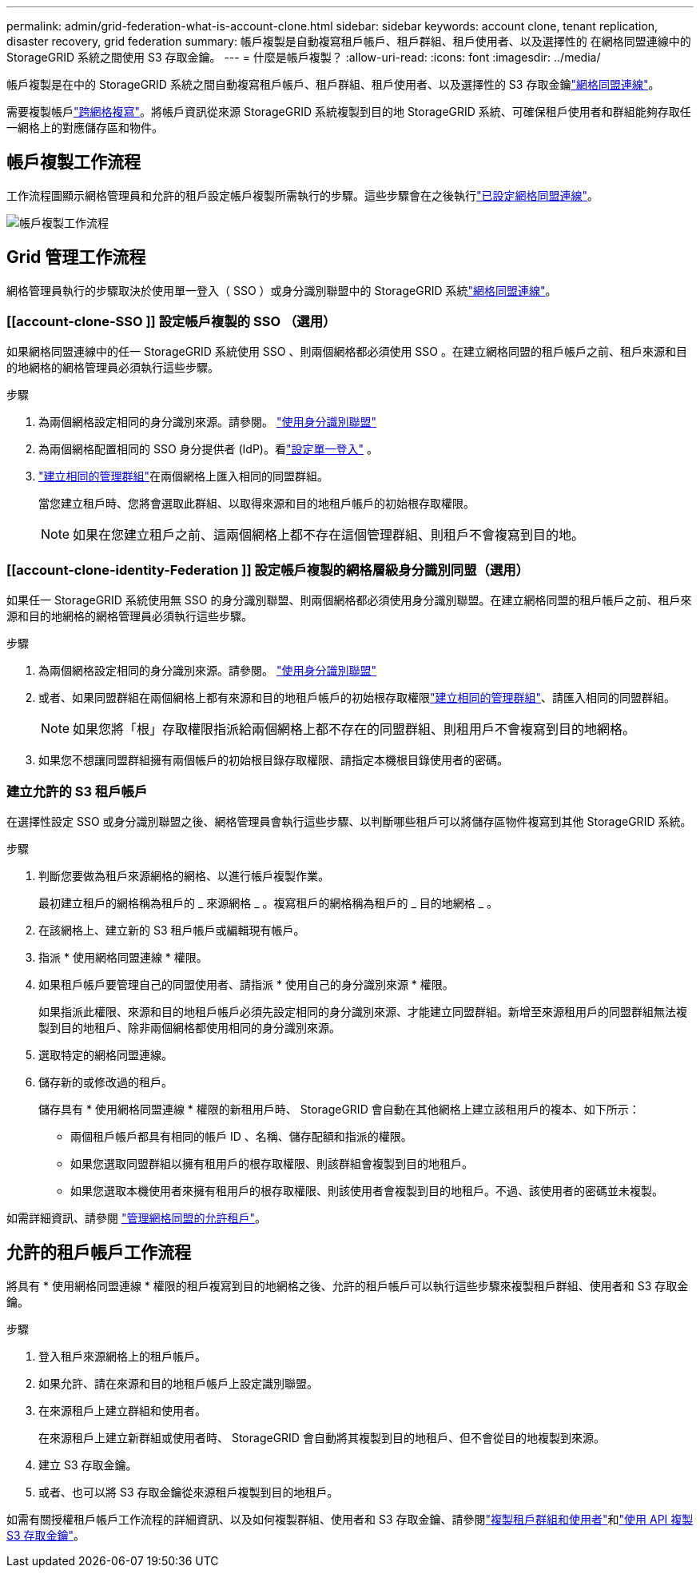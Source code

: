 ---
permalink: admin/grid-federation-what-is-account-clone.html 
sidebar: sidebar 
keywords: account clone, tenant replication, disaster recovery, grid federation 
summary: 帳戶複製是自動複寫租戶帳戶、租戶群組、租戶使用者、以及選擇性的 在網格同盟連線中的 StorageGRID 系統之間使用 S3 存取金鑰。 
---
= 什麼是帳戶複製？
:allow-uri-read: 
:icons: font
:imagesdir: ../media/


[role="lead"]
帳戶複製是在中的 StorageGRID 系統之間自動複寫租戶帳戶、租戶群組、租戶使用者、以及選擇性的 S3 存取金鑰link:grid-federation-overview.html["網格同盟連線"]。

需要複製帳戶link:grid-federation-what-is-cross-grid-replication.html["跨網格複寫"]。將帳戶資訊從來源 StorageGRID 系統複製到目的地 StorageGRID 系統、可確保租戶使用者和群組能夠存取任一網格上的對應儲存區和物件。



== 帳戶複製工作流程

工作流程圖顯示網格管理員和允許的租戶設定帳戶複製所需執行的步驟。這些步驟會在之後執行link:grid-federation-create-connection.html["已設定網格同盟連線"]。

image::../media/grid-federation-account-clone-workflow.png[帳戶複製工作流程]



== Grid 管理工作流程

網格管理員執行的步驟取決於使用單一登入（ SSO ）或身分識別聯盟中的 StorageGRID 系統link:grid-federation-overview.html["網格同盟連線"]。



=== [[account-clone-SSO ]] 設定帳戶複製的 SSO （選用）

如果網格同盟連線中的任一 StorageGRID 系統使用 SSO 、則兩個網格都必須使用 SSO 。在建立網格同盟的租戶帳戶之前、租戶來源和目的地網格的網格管理員必須執行這些步驟。

.步驟
. 為兩個網格設定相同的身分識別來源。請參閱。 link:using-identity-federation.html["使用身分識別聯盟"]
. 為兩個網格配置相同的 SSO 身分提供者 (IdP)。看link:how-sso-works.html["設定單一登入"] 。
. link:managing-admin-groups.html["建立相同的管理群組"]在兩個網格上匯入相同的同盟群組。
+
當您建立租戶時、您將會選取此群組、以取得來源和目的地租戶帳戶的初始根存取權限。

+

NOTE: 如果在您建立租戶之前、這兩個網格上都不存在這個管理群組、則租戶不會複寫到目的地。





=== [[account-clone-identity-Federation ]] 設定帳戶複製的網格層級身分識別同盟（選用）

如果任一 StorageGRID 系統使用無 SSO 的身分識別聯盟、則兩個網格都必須使用身分識別聯盟。在建立網格同盟的租戶帳戶之前、租戶來源和目的地網格的網格管理員必須執行這些步驟。

.步驟
. 為兩個網格設定相同的身分識別來源。請參閱。 link:using-identity-federation.html["使用身分識別聯盟"]
. 或者、如果同盟群組在兩個網格上都有來源和目的地租戶帳戶的初始根存取權限link:managing-admin-groups.html["建立相同的管理群組"]、請匯入相同的同盟群組。
+

NOTE: 如果您將「根」存取權限指派給兩個網格上都不存在的同盟群組、則租用戶不會複寫到目的地網格。

. 如果您不想讓同盟群組擁有兩個帳戶的初始根目錄存取權限、請指定本機根目錄使用者的密碼。




=== 建立允許的 S3 租戶帳戶

在選擇性設定 SSO 或身分識別聯盟之後、網格管理員會執行這些步驟、以判斷哪些租戶可以將儲存區物件複寫到其他 StorageGRID 系統。

.步驟
. 判斷您要做為租戶來源網格的網格、以進行帳戶複製作業。
+
最初建立租戶的網格稱為租戶的 _ 來源網格 _ 。複寫租戶的網格稱為租戶的 _ 目的地網格 _ 。

. 在該網格上、建立新的 S3 租戶帳戶或編輯現有帳戶。
. 指派 * 使用網格同盟連線 * 權限。
. 如果租戶帳戶要管理自己的同盟使用者、請指派 * 使用自己的身分識別來源 * 權限。
+
如果指派此權限、來源和目的地租戶帳戶必須先設定相同的身分識別來源、才能建立同盟群組。新增至來源租用戶的同盟群組無法複製到目的地租戶、除非兩個網格都使用相同的身分識別來源。

. 選取特定的網格同盟連線。
. 儲存新的或修改過的租戶。
+
儲存具有 * 使用網格同盟連線 * 權限的新租用戶時、 StorageGRID 會自動在其他網格上建立該租用戶的複本、如下所示：

+
** 兩個租戶帳戶都具有相同的帳戶 ID 、名稱、儲存配額和指派的權限。
** 如果您選取同盟群組以擁有租用戶的根存取權限、則該群組會複製到目的地租戶。
** 如果您選取本機使用者來擁有租用戶的根存取權限、則該使用者會複製到目的地租戶。不過、該使用者的密碼並未複製。




如需詳細資訊、請參閱 link:grid-federation-manage-tenants.html["管理網格同盟的允許租戶"]。



== 允許的租戶帳戶工作流程

將具有 * 使用網格同盟連線 * 權限的租戶複寫到目的地網格之後、允許的租戶帳戶可以執行這些步驟來複製租戶群組、使用者和 S3 存取金鑰。

.步驟
. 登入租戶來源網格上的租戶帳戶。
. 如果允許、請在來源和目的地租戶帳戶上設定識別聯盟。
. 在來源租戶上建立群組和使用者。
+
在來源租戶上建立新群組或使用者時、 StorageGRID 會自動將其複製到目的地租戶、但不會從目的地複製到來源。

. 建立 S3 存取金鑰。
. 或者、也可以將 S3 存取金鑰從來源租戶複製到目的地租戶。


如需有關授權租戶帳戶工作流程的詳細資訊、以及如何複製群組、使用者和 S3 存取金鑰、請參閱link:../tenant/grid-federation-account-clone.html["複製租戶群組和使用者"]和link:../tenant/grid-federation-clone-keys-with-api.html["使用 API 複製 S3 存取金鑰"]。
